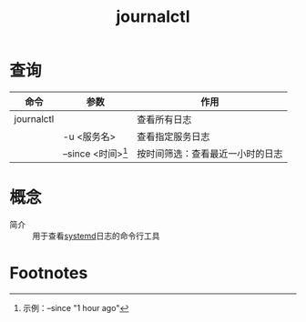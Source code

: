 :PROPERTIES:
:ID:       b670783d-160b-44e8-8b47-0d968d3b4b90
:END:
#+title: journalctl

* 查询
| 命令       | 参数                 | 作用                             |
|------------+----------------------+----------------------------------|
| journalctl |                      | 查看所有日志                     |
|            | -u <服务名>          | 查看指定服务日志                 |
|            | --since <时间>[fn:1] | 按时间筛选：查看最近一小时的日志 |



* 概念
- 简介 :: 用于查看[[id:5a19e8de-05ec-4bae-bf70-54b24b63c412][systemd]]日志的命令行工具



* Footnotes
[fn:1] 示例：--since "1 hour ago"
